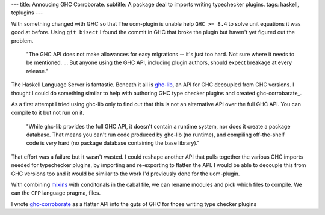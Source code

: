 ---
title: Annoucing GHC Corroborate.
subtitle: A package deal to imports writing typechecker plugins.
tags: haskell, tcplugins
---

With something changed with GHC so that The uom-plugin is unable help ``GHC >=
8.4`` to solve unit equations it was good at before. Using ``git bisect`` I
found the commit in GHC that broke the plugin but haven't yet figured out the
problem. 

    "The GHC API does not make allowances for easy migrations -- it's just too
    hard. Not sure where it needs to be mentioned. ... But anyone using the GHC
    API, including plugin authors, should expect breakage at every release."

    .. raw:: html

        <footer>
            <a
                href="https://gitlab.haskell.org/ghc/ghc/-/merge_requests/3583#note_285243"
                target="_blank">
                Richard Eisenberg
            </a>
        </footer>

The Haskell Language Server is fantastic.  Beneath it all is ghc-lib_, an API
for GHC decoupled from GHC versions. I thought I could do something similar to
help with authoring GHC type checker plugins and created ghc-corrobarate_.

As a first attempt I tried using ghc-lib only to find out that this is not an
alternative API over the full GHC API. You can compile to it but not run on it.

    "While ghc-lib provides the full GHC API, it doesn't contain a runtime
    system, nor does it create a package database. That means you can't run code
    produced by ghc-lib (no runtime), and compiling off-the-shelf code is very
    hard (no package database containing the base library)."

    .. raw:: html

        <footer>
            <a
                href="http://neilmitchell.blogspot.com/2019/02/announcing-ghc-lib.html"
                target="_blank">
                Neil Mitchell
            </a>
        </footer>

That effort was a failure but it wasn't wasted. I could reshape another API that
pulls together the various GHC imports needed for typechecker plugins, by
importing and re-exporting to flatten the API. I would be able to decouple this
from GHC versions too and it would be similar to the work I'd previously done
for the uom-plugin.

With combining mixins_ with conditonals in the cabal file, we can rename modules
and pick which files to compile. We can the ``CPP`` language pragma,  files.

I wrote ghc-corroborate_ as a flatter API into the guts of GHC for those writing
type checker plugins 

.. _ghc-lib: https://hackage.haskell.org/package/ghc-lib
.. _ghc-corroborate: https://github.com/BlockScope/ghc-corroborate#readme
.. _ghc-tcplugins-extra: https://github.com/clash-lang/ghc-tcplugins-extra#readme
.. _ghc-tcplugins-extra-undef: https://github.com/BlockScope/ghc-tcplugins-extra-undef#readme
.. _uom-plugin: https://github.com/adamgundry/uom-plugin#readme
.. _mixins: https://cabal.readthedocs.io/en/3.6/cabal-package.html?highlight=mixins#pkg-field-mixins
